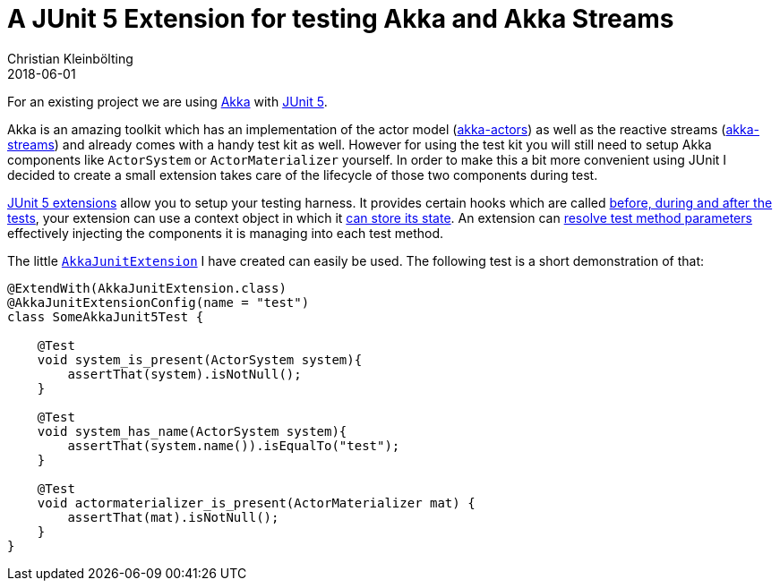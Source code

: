 = A JUnit 5 Extension for testing Akka and Akka Streams
Christian Kleinbölting
2018-06-01
:jbake-type: post
:jbake-status: published
:jbake-tags: blog, shell, sed, microblog
:idprefix:

For an existing project we are using https://akka.io/[Akka] with https://junit.org/junit5/[JUnit 5].

Akka is an amazing toolkit which has an implementation of the actor model (https://doc.akka.io/docs/akka/current/guide/actors-motivation.html[akka-actors]) as well as the reactive streams (https://doc.akka.io/docs/akka/current/typed/stream.html#streams[akka-streams]) and already comes with a handy test kit as well. However for using the test kit you will still need to setup Akka components like `ActorSystem` or `ActorMaterializer` yourself. In order to make this a bit more convenient using JUnit I decided to create a small extension takes care of the lifecycle of those two components during test.

https://junit.org/junit5/docs/current/user-guide/#extensions[JUnit 5 extensions] allow you to setup your testing harness. It provides certain hooks which are called https://junit.org/junit5/docs/current/user-guide/#extensions-lifecycle-callbacks[before, during and after the tests], your extension can use a context object in which it https://junit.org/junit5/docs/current/user-guide/#extensions-keeping-state[can store its state]. An extension can https://junit.org/junit5/docs/current/user-guide/#extensions-parameter-resolution[resolve test method parameters] effectively injecting the components it is managing into each test method.

The little https://github.com/seakayone/akka-junit[`AkkaJunitExtension`] I have created can easily be used. The following test is a short demonstration of that:
[source, java]
--
@ExtendWith(AkkaJunitExtension.class)
@AkkaJunitExtensionConfig(name = "test")
class SomeAkkaJunit5Test {

    @Test
    void system_is_present(ActorSystem system){
        assertThat(system).isNotNull();
    }

    @Test
    void system_has_name(ActorSystem system){
        assertThat(system.name()).isEqualTo("test");
    }

    @Test
    void actormaterializer_is_present(ActorMaterializer mat) {
        assertThat(mat).isNotNull();
    }
}
--
